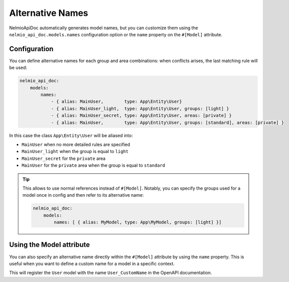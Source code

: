 Alternative Names
=================

NelmioApiDoc automatically generates model names, but you can customize them using the
``nelmio_api_doc.models.names`` configuration option or the ``name`` property on the ``#[Model]`` attribute.

Configuration
-------------

You can define alternative names for each group and area combinations: when conflicts arises, the last matching rule will be used:

.. code-block:: yaml

    nelmio_api_doc:
        models:
            names:
                - { alias: MainUser,        type: App\Entity\User}
                - { alias: MainUser_light,  type: App\Entity\User, groups: [light] }
                - { alias: MainUser_secret, type: App\Entity\User, areas: [private] }
                - { alias: MainUser,        type: App\Entity\User, groups: [standard], areas: [private] }


In this case the class ``App\Entity\User`` will be aliased into:

- ``MainUser`` when no more detailed rules are specified
- ``MainUser_light`` when the group is equal to ``light``
- ``MainUser_secret`` for the ``private`` area
- ``MainUser`` for the ``private`` area when the group is equal to ``standard``

.. tip::

    This allows to use normal references instead of ``#[Model]``. Notably, you can specify
    the groups used for a model once in config and then refer to its alternative name:

    .. code-block:: yaml

        nelmio_api_doc:
            models:
                names: [ { alias: MyModel, type: App\MyModel, groups: [light] }]

    .. configuration-block::

        .. code-block:: php-attributes

            use OpenApi\Attributes as OA;

            class HomeController
            {
                #[OA\Response(response: 200, content: new OA\JsonContent(ref: "#/components/schemas/MyModel"))]
                public function indexAction()
                {
                }
            }

Using the Model attribute
-------------------------

You can also specify an alternative name directly within the ``#[Model]`` attribute by using the ``name`` property.
This is useful when you want to define a custom name for a model in a specific context.

.. configuration-block::

    .. code-block:: php-attributes

        use App\Entity\User;
        use Nelmio\ApiDocBundle\Attribute\Model;
        use OpenApi\Attributes as OA;

        class UserController
        {
            #[OA\Response(
                response: 200,
                description: "Success",
                content: new Model(type: User::class, name: "User_CustomName")
            )]
            public function getUser()
            {
                // ...
            }
        }

This will register the ``User`` model with the name ``User_CustomName`` in the OpenAPI documentation.

.. versionadded:: 5.6

    The possibility to define alternative names for models through the ``#[Model]`` attribute was added in version 5.6.
